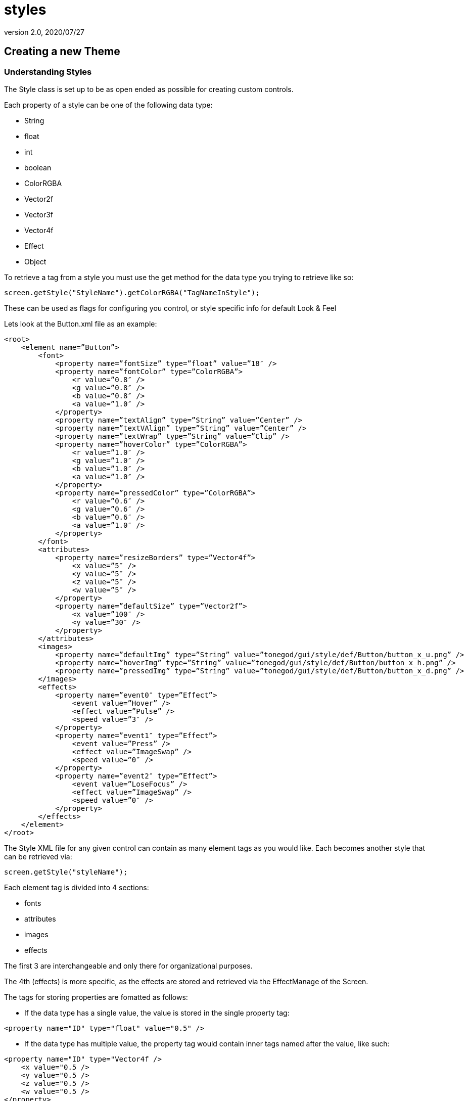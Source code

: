 = styles
:revnumber: 2.0
:revdate: 2020/07/27



== Creating a new Theme


=== Understanding Styles

The Style class is set up to be as open ended as possible for creating custom controls.

Each property of a style can be one of the following data type:

*  String
*  float
*  int
*  boolean
*  ColorRGBA
*  Vector2f
*  Vector3f
*  Vector4f
*  Effect
*  Object

To retrieve a tag from a style you must use the get method for the data type you trying to retrieve like so:

[source,java]
----

screen.getStyle("StyleName").getColorRGBA("TagNameInStyle");

----

These can be used as flags for configuring you control, or style specific info for default Look &amp; Feel

Lets look at the Button.xml file as an example:

[source,htmlblock]
----

<root>
    <element name=”Button”>
        <font>
            <property name=”fontSize” type=”float” value=”18″ />
            <property name=”fontColor” type=”ColorRGBA”>
                <r value=”0.8″ />
                <g value=”0.8″ />
                <b value=”0.8″ />
                <a value=”1.0″ />
            </property>
            <property name=”textAlign” type=”String” value=”Center” />
            <property name=”textVAlign” type=”String” value=”Center” />
            <property name=”textWrap” type=”String” value=”Clip” />
            <property name=”hoverColor” type=”ColorRGBA”>
                <r value=”1.0″ />
                <g value=”1.0″ />
                <b value=”1.0″ />
                <a value=”1.0″ />
            </property>
            <property name=”pressedColor” type=”ColorRGBA”>
                <r value=”0.6″ />
                <g value=”0.6″ />
                <b value=”0.6″ />
                <a value=”1.0″ />
            </property>
        </font>
        <attributes>
            <property name=”resizeBorders” type=”Vector4f”>
                <x value=”5″ />
                <y value=”5″ />
                <z value=”5″ />
                <w value=”5″ />
            </property>
            <property name=”defaultSize” type=”Vector2f”>
                <x value=”100″ />
                <y value=”30″ />
            </property>
        </attributes>
        <images>
            <property name=”defaultImg” type=”String” value=”tonegod/gui/style/def/Button/button_x_u.png” />
            <property name=”hoverImg” type=”String” value=”tonegod/gui/style/def/Button/button_x_h.png” />
            <property name=”pressedImg” type=”String” value=”tonegod/gui/style/def/Button/button_x_d.png” />
        </images>
        <effects>
            <property name=”event0″ type=”Effect”>
                <event value=”Hover” />
                <effect value=”Pulse” />
                <speed value=”3″ />
            </property>
            <property name=”event1″ type=”Effect”>
                <event value=”Press” />
                <effect value=”ImageSwap” />
                <speed value=”0″ />
            </property>
            <property name=”event2″ type=”Effect”>
                <event value=”LoseFocus” />
                <effect value=”ImageSwap” />
                <speed value=”0″ />
            </property>
        </effects>
    </element>
</root>

----

The Style XML file for any given control can contain as many element tags as you would like.  Each becomes another style that can be retrieved via:

[source,java]
----

screen.getStyle("styleName");

----

Each element tag is divided into 4 sections:

*  fonts
*  attributes
*  images
*  effects

The first 3 are interchangeable and only there for organizational purposes.

The 4th (effects) is more specific, as the effects are stored and retrieved via the EffectManage of the Screen.

The tags for storing properties are fomatted as follows:

*  If the data type has a single value, the value is stored in the single property tag:

[source,htmlblock]
----

<property name="ID" type="float" value="0.5" />

----

*  If the data type has multiple value, the property tag would contain inner tags named after the value, like such:

[source,htmlblock]
----

<property name="ID" type="Vector4f />
    <x value="0.5 />
    <y value="0.5 />
    <z value="0.5 />
    <w value="0.5 />
</property>

----

Again, to retrieve this you would call:

[source,java]
----

screen.getStyle("styleName").getVector4f("ID");

----



=== The 'effects' Tag

To add a default effect to a control, you would add a property tag under the 'effects' tag, like so:

[source,htmlblock]
----

<property name=”event0″ type=”Effect”>
    <event value=”Hover” />
    <effect value=”Pulse” />
    <speed value=”3″ />
</property>

----

Using Effects can be found HERE.


=== style_map.xml

The style_map.xml file consists of a list of all other XML documents that contain style information for controls. All other XMLdocs could very well could be a single XML document containing all styles, however, for organization purposes, I read in as many from this list as you would like to add.

Each entry in the style_map.xml file are formatted as follows:

[source,htmlblock]
----

<style control=”CustomControl” path=”somePath/MyNewControl.xml” />

----

[NOTE]
====
The control= property is not enforced, it is their for you to keep track of what XML file is used for what control.
====



=== To set up a custom global Look & Feel for your UI



==== STEP 1: Copy the style_map.xml file to a local directory in your Project Assets folder.

[source,htmlblock]
----

<?xml version="1.0" encoding="UTF-8"?>
<root>
	<cursors path="somePath/Cursors.xml" />
	<audio path="somePath/Audio.xml" />
	<style control="Font" path="somePath/Fonts.xml" />
	<style control="Common" path="somePath/Common.xml" />
	<style control="Scrolling" path="somePath/Scrolling.xml" />
	<style control="Window" path="somePath/Window.xml" />
	<style control="Button" path="somePath/Button.xml" />
	<style control="Menu" path="somePath/Menu.xml" />
	<style control="Label" path="somePath/Label.xml" />
	<style control="Slider" path="somePath/Slider.xml" />
	<style control="TextField" path="somePath/TextField.xml" />
	<style control="ChatBox" path="somePath/ChatBox.xml" />
	<style control="Indicator" path="somePath/Indicator.xml" />
</root>

----


==== STEP 2: Point your Screen class to the new style_map.xml file.

[source,java]
----

Screen screen = new Screen(this, "somePath/style_map.xml");

----

You can now copy the existing XML docs for each listed in the style_map.xml file and make the adjustments you would like as default styles.


[IMPORTANT]
====
Don't forget to update the path in the style_map.xml file to point to your local copy for each control XML file you copy/edit.
====
